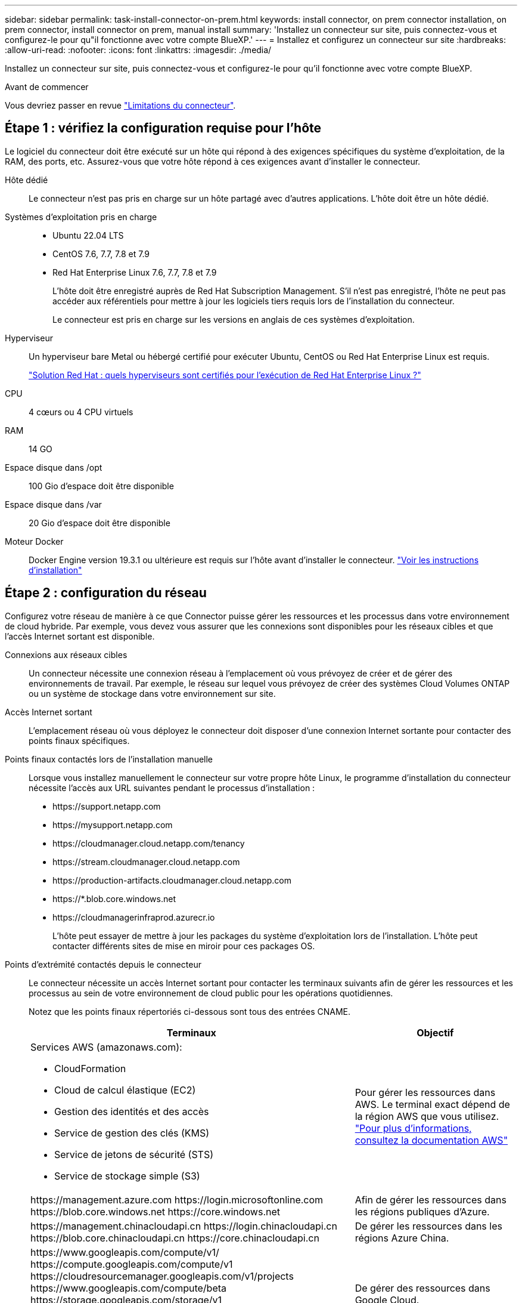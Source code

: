 ---
sidebar: sidebar 
permalink: task-install-connector-on-prem.html 
keywords: install connector, on prem connector installation, on prem connector, install connector on prem, manual install 
summary: 'Installez un connecteur sur site, puis connectez-vous et configurez-le pour qu"il fonctionne avec votre compte BlueXP.' 
---
= Installez et configurez un connecteur sur site
:hardbreaks:
:allow-uri-read: 
:nofooter: 
:icons: font
:linkattrs: 
:imagesdir: ./media/


[role="lead"]
Installez un connecteur sur site, puis connectez-vous et configurez-le pour qu'il fonctionne avec votre compte BlueXP.

.Avant de commencer
Vous devriez passer en revue link:reference-limitations.html["Limitations du connecteur"].



== Étape 1 : vérifiez la configuration requise pour l'hôte

Le logiciel du connecteur doit être exécuté sur un hôte qui répond à des exigences spécifiques du système d'exploitation, de la RAM, des ports, etc. Assurez-vous que votre hôte répond à ces exigences avant d'installer le connecteur.

Hôte dédié:: Le connecteur n'est pas pris en charge sur un hôte partagé avec d'autres applications. L'hôte doit être un hôte dédié.
Systèmes d'exploitation pris en charge::
+
--
* Ubuntu 22.04 LTS
* CentOS 7.6, 7.7, 7.8 et 7.9
* Red Hat Enterprise Linux 7.6, 7.7, 7.8 et 7.9
+
L'hôte doit être enregistré auprès de Red Hat Subscription Management. S'il n'est pas enregistré, l'hôte ne peut pas accéder aux référentiels pour mettre à jour les logiciels tiers requis lors de l'installation du connecteur.

+
Le connecteur est pris en charge sur les versions en anglais de ces systèmes d'exploitation.



--
Hyperviseur:: Un hyperviseur bare Metal ou hébergé certifié pour exécuter Ubuntu, CentOS ou Red Hat Enterprise Linux est requis.
+
--
https://access.redhat.com/certified-hypervisors["Solution Red Hat : quels hyperviseurs sont certifiés pour l'exécution de Red Hat Enterprise Linux ?"^]

--
CPU:: 4 cœurs ou 4 CPU virtuels
RAM:: 14 GO
Espace disque dans /opt:: 100 Gio d'espace doit être disponible
Espace disque dans /var:: 20 Gio d'espace doit être disponible
Moteur Docker:: Docker Engine version 19.3.1 ou ultérieure est requis sur l'hôte avant d'installer le connecteur. https://docs.docker.com/engine/install/["Voir les instructions d'installation"^]




== Étape 2 : configuration du réseau

Configurez votre réseau de manière à ce que Connector puisse gérer les ressources et les processus dans votre environnement de cloud hybride. Par exemple, vous devez vous assurer que les connexions sont disponibles pour les réseaux cibles et que l'accès Internet sortant est disponible.

Connexions aux réseaux cibles:: Un connecteur nécessite une connexion réseau à l'emplacement où vous prévoyez de créer et de gérer des environnements de travail. Par exemple, le réseau sur lequel vous prévoyez de créer des systèmes Cloud Volumes ONTAP ou un système de stockage dans votre environnement sur site.


Accès Internet sortant:: L'emplacement réseau où vous déployez le connecteur doit disposer d'une connexion Internet sortante pour contacter des points finaux spécifiques.


Points finaux contactés lors de l'installation manuelle:: Lorsque vous installez manuellement le connecteur sur votre propre hôte Linux, le programme d'installation du connecteur nécessite l'accès aux URL suivantes pendant le processus d'installation :
+
--
* \https://support.netapp.com
* \https://mysupport.netapp.com
* \https://cloudmanager.cloud.netapp.com/tenancy
* \https://stream.cloudmanager.cloud.netapp.com
* \https://production-artifacts.cloudmanager.cloud.netapp.com
* \https://*.blob.core.windows.net
* \https://cloudmanagerinfraprod.azurecr.io
+
L'hôte peut essayer de mettre à jour les packages du système d'exploitation lors de l'installation. L'hôte peut contacter différents sites de mise en miroir pour ces packages OS.



--


Points d'extrémité contactés depuis le connecteur:: Le connecteur nécessite un accès Internet sortant pour contacter les terminaux suivants afin de gérer les ressources et les processus au sein de votre environnement de cloud public pour les opérations quotidiennes.
+
--
Notez que les points finaux répertoriés ci-dessous sont tous des entrées CNAME.

[cols="2a,1a"]
|===
| Terminaux | Objectif 


 a| 
Services AWS (amazonaws.com):

* CloudFormation
* Cloud de calcul élastique (EC2)
* Gestion des identités et des accès
* Service de gestion des clés (KMS)
* Service de jetons de sécurité (STS)
* Service de stockage simple (S3)

 a| 
Pour gérer les ressources dans AWS. Le terminal exact dépend de la région AWS que vous utilisez. https://docs.aws.amazon.com/general/latest/gr/rande.html["Pour plus d'informations, consultez la documentation AWS"^]



 a| 
\https://management.azure.com
\https://login.microsoftonline.com
\https://blob.core.windows.net
\https://core.windows.net
 a| 
Afin de gérer les ressources dans les régions publiques d'Azure.



 a| 
\https://management.chinacloudapi.cn
\https://login.chinacloudapi.cn
\https://blob.core.chinacloudapi.cn
\https://core.chinacloudapi.cn
 a| 
De gérer les ressources dans les régions Azure China.



 a| 
\https://www.googleapis.com/compute/v1/
\https://compute.googleapis.com/compute/v1
\https://cloudresourcemanager.googleapis.com/v1/projects
\https://www.googleapis.com/compute/beta
\https://storage.googleapis.com/storage/v1
\https://www.googleapis.com/storage/v1
\https://iam.googleapis.com/v1
\https://cloudkms.googleapis.com/v1
\https://www.googleapis.com/deploymentmanager/v2/projects
 a| 
De gérer des ressources dans Google Cloud.



 a| 
\https://support.netapp.com
\https://mysupport.netapp.com
 a| 
Pour obtenir des informations sur les licences et envoyer des messages AutoSupport au support NetApp.



 a| 
\https://*.api.bluexp.netapp.com

\https://api.bluexp.netapp.com

\https://*.cloudmanager.cloud.netapp.com

\https://cloudmanager.cloud.netapp.com

\https://netapp-cloud-account.auth0.com
 a| 
Pour fournir des fonctions et des services SaaS dans BlueXP.

Notez que le connecteur est actuellement en contact avec « cloudmanager.cloud.netapp.com", mais il commencera à contacter « api.bluexp.netapp.com" dans une prochaine version.



 a| 
\https://*.blob.core.windows.net

\https://cloudmanagerinfraprod.azurecr.io
 a| 
Pour mettre à niveau le connecteur et ses composants Docker.

|===
--


Serveur proxy:: Si votre organisation nécessite le déploiement d'un serveur proxy pour tout le trafic Internet sortant, procurez-vous les informations suivantes sur votre proxy HTTP ou HTTPS. Vous devrez fournir ces informations pendant l'installation.
+
--
* Adresse IP
* Informations d'identification
* Certificat HTTPS


Notez que BlueXP ne prend pas en charge les serveurs proxy transparents.

--


Ports:: Il n'y a pas de trafic entrant vers le connecteur, sauf si vous l'initiez ou si le connecteur est utilisé comme proxy pour envoyer des messages AutoSupport de Cloud Volumes ONTAP au support NetApp.
+
--
* HTTP (80) et HTTPS (443) permettent d'accéder à l'interface utilisateur locale que vous utiliserez dans de rares circonstances.
* SSH (22) n'est nécessaire que si vous devez vous connecter à l'hôte pour le dépannage.
* Les connexions entrantes via le port 3128 sont requises si vous déployez des systèmes Cloud Volumes ONTAP dans un sous-réseau où aucune connexion Internet sortante n'est disponible.
+
Si les systèmes Cloud Volumes ONTAP ne disposent pas d'une connexion Internet sortante pour envoyer des messages AutoSupport, BlueXP les configure automatiquement pour qu'ils utilisent un serveur proxy inclus avec le connecteur. La seule condition est de s'assurer que le groupe de sécurité du connecteur autorise les connexions entrantes sur le port 3128. Vous devrez ouvrir ce port après le déploiement du connecteur.



--


Activez le protocole NTP:: Si vous prévoyez d'utiliser la classification BlueXP pour analyser vos sources de données d'entreprise, vous devez activer un service NTP (Network Time Protocol) sur le système de connecteur BlueXP et le système de classification BlueXP afin que l'heure soit synchronisée entre les systèmes. https://docs.netapp.com/us-en/bluexp-classification/concept-cloud-compliance.html["En savoir plus sur la classification BlueXP"^]




== Étape 3 : configurez les autorisations cloud

Si vous souhaitez utiliser les services BlueXP dans AWS ou Azure avec un connecteur sur site, vous devez configurer des autorisations dans votre fournisseur cloud afin de pouvoir ajouter les informations d'identification au connecteur une fois que vous l'avez installé.


TIP: Pourquoi ne pas Google Cloud ? Une fois le connecteur installé sur votre site, il ne peut pas gérer vos ressources dans Google Cloud. Le connecteur doit être installé dans Google Cloud pour gérer toutes les ressources qui y résident.

[role="tabbed-block"]
====
.AWS
--
Lorsque le connecteur est installé sur site, vous devez fournir BlueXP avec des autorisations AWS en ajoutant des clés d'accès à un utilisateur IAM qui dispose des autorisations requises.

Vous devez utiliser cette méthode d'authentification si le connecteur est installé sur site. Vous ne pouvez pas utiliser de rôle IAM.

.Étapes
. Connectez-vous à la console AWS et accédez au service IAM.
. Création d'une règle :
+
.. Sélectionnez *stratégies > Créer une stratégie*.
.. Sélectionnez *JSON* et copiez et collez le contenu du link:reference-permissions-aws.html["Politique IAM pour le connecteur"].
.. Terminez les étapes restantes pour créer la stratégie.
+
Selon les services BlueXP que vous prévoyez d'utiliser, il peut être nécessaire de créer une seconde règle.

+
Pour les régions standard, les autorisations sont réparties entre deux règles. Deux règles sont requises en raison d'une taille maximale de caractères pour les stratégies gérées dans AWS. link:reference-permissions-aws.html["En savoir plus sur les règles IAM pour le connecteur"].



. Associer les règles à un utilisateur IAM.
+
** https://docs.aws.amazon.com/IAM/latest/UserGuide/id_roles_create.html["Documentation AWS : création de rôles IAM"^]
** https://docs.aws.amazon.com/IAM/latest/UserGuide/access_policies_manage-attach-detach.html["Documentation AWS : ajout et suppression de règles IAM"^]


. Assurez-vous que l'utilisateur dispose d'une clé d'accès que vous pouvez ajouter à BlueXP après l'installation du connecteur.


.Résultat
Vous devez maintenant disposer des clés d'accès pour un utilisateur IAM qui dispose des autorisations requises. Après avoir installé le connecteur, vous devez associer ces informations d'identification au connecteur de BlueXP.

--
.Azure
--
Lorsque le connecteur est installé sur site, vous devez fournir BlueXP avec des autorisations Azure en configurant une entité de service dans Microsoft Entra ID et en obtenant les identifiants Azure requis par BlueXP.

.Créez une application Microsoft Entra pour le contrôle d'accès basé sur les rôles
. Assurez-vous que vous disposez des autorisations dans Azure pour créer une application Active Directory et attribuer l'application à un rôle.
+
Pour plus de détails, reportez-vous à https://docs.microsoft.com/en-us/azure/active-directory/develop/howto-create-service-principal-portal#required-permissions/["Documentation Microsoft Azure : autorisations requises"^]

. À partir du portail Azure, ouvrez le service *Microsoft Entra ID*.
+
image:screenshot_azure_ad.png["Affiche le service Active Directory dans Microsoft Azure."]

. Dans le menu, sélectionnez *enregistrements d'applications*.
. Sélectionnez *nouvel enregistrement*.
. Spécifiez les détails de l'application :
+
** *Nom* : saisissez un nom pour l'application.
** *Type de compte* : sélectionnez un type de compte (tout fonctionne avec BlueXP).
** *URI de redirection*: Vous pouvez laisser ce champ vide.


. Sélectionnez *Enregistrer*.
+
Vous avez créé l'application AD et le principal de service.



.Attribuez l'application à un rôle
. Création d'un rôle personnalisé :
+
Notez que vous pouvez créer un rôle personnalisé Azure à l'aide du portail Azure, d'Azure PowerShell, de l'interface de ligne de commandes Azure ou de l'API REST. La procédure suivante explique comment créer le rôle à l'aide de l'interface de ligne de commandes Azure. Si vous préférez utiliser une autre méthode, reportez-vous à la section https://learn.microsoft.com/en-us/azure/role-based-access-control/custom-roles#steps-to-create-a-custom-role["Documentation Azure"^]

+
.. Copier le contenu du link:reference-permissions-azure.html["Autorisations de rôle personnalisées pour le connecteur"] Et les enregistrer dans un fichier JSON.
.. Modifiez le fichier JSON en ajoutant des identifiants d'abonnement Azure à l'étendue assignable.
+
Vous devez ajouter l'ID de chaque abonnement Azure à partir duquel les utilisateurs créeront des systèmes Cloud Volumes ONTAP.

+
*Exemple*

+
[source, json]
----
"AssignableScopes": [
"/subscriptions/d333af45-0d07-4154-943d-c25fbzzzzzzz",
"/subscriptions/54b91999-b3e6-4599-908e-416e0zzzzzzz",
"/subscriptions/398e471c-3b42-4ae7-9b59-ce5bbzzzzzzz"
----
.. Utilisez le fichier JSON pour créer un rôle personnalisé dans Azure.
+
Les étapes suivantes expliquent comment créer le rôle à l'aide de Bash dans Azure Cloud Shell.

+
*** Démarrer https://docs.microsoft.com/en-us/azure/cloud-shell/overview["Shell cloud Azure"^] Et choisissez l'environnement Bash.
*** Téléchargez le fichier JSON.
+
image:screenshot_azure_shell_upload.png["Capture d'écran d'Azure Cloud Shell sur laquelle vous pouvez choisir de charger un fichier."]

*** Pour créer le rôle personnalisé, utilisez l'interface de ligne de commandes Azure :
+
[source, azurecli]
----
az role definition create --role-definition Connector_Policy.json
----
+
Vous devez maintenant avoir un rôle personnalisé appelé opérateur BlueXP que vous pouvez affecter à la machine virtuelle connecteur.





. Attribuez l'application au rôle :
+
.. À partir du portail Azure, ouvrez le service *abonnements*.
.. Sélectionnez l'abonnement.
.. Sélectionnez *contrôle d'accès (IAM) > Ajouter > Ajouter une affectation de rôle*.
.. Dans l'onglet *role*, sélectionnez le rôle *BlueXP Operator* et sélectionnez *Next*.
.. Dans l'onglet *membres*, procédez comme suit :
+
*** Conserver *utilisateur, groupe ou entité de service* sélectionnée.
*** Sélectionnez *Sélectionner membres*.
+
image:screenshot-azure-service-principal-role.png["Capture d'écran du portail Azure affichant l'onglet membres lors de l'ajout d'un rôle à une application."]

*** Recherchez le nom de l'application.
+
Voici un exemple :

+
image:screenshot_azure_service_principal_role.png["Une capture d'écran du portail Azure affichant le formulaire d'affectation de rôle Add dans le portail Azure."]

*** Sélectionnez l'application et sélectionnez *Sélectionner*.
*** Sélectionnez *Suivant*.


.. Sélectionnez *consulter + affecter*.
+
Le principal de service dispose désormais des autorisations Azure nécessaires pour déployer le connecteur.

+
Si vous souhaitez déployer Cloud Volumes ONTAP à partir de plusieurs abonnements Azure, vous devez lier le principal de service à chacun de ces abonnements. BlueXP vous permet de sélectionner l'abonnement que vous souhaitez utiliser lors du déploiement de Cloud Volumes ONTAP.





.Ajoutez des autorisations d'API de gestion de service Windows Azure
. Dans le service *Microsoft Entra ID*, sélectionnez *enregistrements d'applications* et sélectionnez l'application.
. Sélectionnez *autorisations API > Ajouter une autorisation*.
. Sous *Microsoft API*, sélectionnez *Azure Service Management*.
+
image:screenshot_azure_service_mgmt_apis.gif["Capture d'écran du portail Azure affichant les autorisations de l'API de gestion de services Azure."]

. Sélectionnez *accéder à Azure Service Management en tant qu'utilisateurs de l'organisation*, puis sélectionnez *Ajouter des autorisations*.
+
image:screenshot_azure_service_mgmt_apis_add.gif["Une capture d'écran du portail Azure montrant l'ajout des API de gestion de services Azure."]



.Obtenez l'ID d'application et l'ID de répertoire de l'application
. Dans le service *Microsoft Entra ID*, sélectionnez *enregistrements d'applications* et sélectionnez l'application.
. Copiez l'ID *application (client)* et l'ID *Directory (tenant)*.
+
image:screenshot_azure_app_ids.gif["Capture d'écran affichant l'ID de l'application (client) et de l'annuaire (locataire) pour une application dans Microsoft Entra IDy."]

+
Lorsque vous ajoutez le compte Azure à BlueXP, vous devez fournir l'ID d'application (client) et l'ID de répertoire (tenant) de l'application. BlueXP utilise les ID pour se connecter par programmation.



.Créez un secret client
. Ouvrez le service *Microsoft Entra ID*.
. Sélectionnez *enregistrements d'applications* et sélectionnez votre application.
. Sélectionnez *certificats et secrets > Nouveau secret client*.
. Fournissez une description du secret et une durée.
. Sélectionnez *Ajouter*.
. Copier la valeur du secret client.
+
image:screenshot_azure_client_secret.gif["Capture d'écran du portail Azure montrant un secret client pour le principal de service Microsoft Entra."]

+
BlueXP peut maintenant utiliser un code client pour s'authentifier auprès de Microsoft Entra ID.



.Résultat
Votre principal de service est maintenant configuré et vous devez avoir copié l'ID de l'application (client), l'ID du répertoire (tenant) et la valeur du secret client. Après avoir installé le connecteur, vous devez associer ces informations d'identification au connecteur de BlueXP.

--
====


== Étape 4 : installez le connecteur

Téléchargez et installez le logiciel Connector sur un hôte Linux existant sur site.

.Avant de commencer
Vous devez disposer des éléments suivants :

* Privilèges root pour installer le connecteur.
* Détails sur un serveur proxy, si un proxy est requis pour accéder à Internet à partir du connecteur.
+
Vous avez la possibilité de configurer un serveur proxy après l'installation, mais cela nécessite de redémarrer le connecteur.

+
Notez que BlueXP ne prend pas en charge les serveurs proxy transparents.

* Un certificat signé par une autorité de certification, si le serveur proxy utilise HTTPS ou si le proxy est un proxy interceptant.


.Description de la tâche
Le programme d'installation disponible sur le site du support NetApp peut être une version antérieure. Après l'installation, le connecteur se met automatiquement à jour si une nouvelle version est disponible.

.Étapes
. Vérifiez que docker est activé et exécuté.
+
[source, cli]
----
sudo systemctl enable docker && sudo systemctl start docker
----
. Si les variables système _http_proxy_ ou _https_proxy_ sont définies sur l'hôte, supprimez-les :
+
[source, cli]
----
unset http_proxy
unset https_proxy
----
+
Si vous ne supprimez pas ces variables système, l'installation échouera.

. Téléchargez le logiciel du connecteur à partir du https://mysupport.netapp.com/site/products/all/details/cloud-manager/downloads-tab["Site de support NetApp"^], Puis copiez-le sur l'hôte Linux.
+
Vous devez télécharger le programme d'installation du connecteur « en ligne » destiné à être utilisé sur votre réseau ou dans le cloud. Un programme d'installation séparé « hors ligne » est disponible pour le connecteur, mais il n'est pris en charge que pour les déploiements en mode privé.

. Attribuez des autorisations pour exécuter le script.
+
[source, cli]
----
chmod +x BlueXP-Connector-Cloud-<version>
----
+
Où <version> est la version du connecteur que vous avez téléchargé.

. Exécutez le script d'installation.
+
[source, cli]
----
 ./BlueXP-Connector-Cloud-<version> --proxy <HTTP or HTTPS proxy server> --cacert <path and file name of a CA-signed certificate>
----
+
Les paramètres --proxy et --cacert sont facultatifs. Si vous disposez d'un serveur proxy, vous devez entrer les paramètres comme indiqué. Le programme d'installation ne vous invite pas à fournir des informations sur un proxy.

+
Voici un exemple de commande utilisant les deux paramètres facultatifs :

+
[source, cli]
----
 ./BlueXP-Connector-Cloud-v3.9.38 --proxy https://user:password@10.0.0.30:8080/ --cacert /tmp/cacert/certificate.cer
----
+
--proxy configure le connecteur pour utiliser un serveur proxy HTTP ou HTTPS à l'aide de l'un des formats suivants :

+
** \http://address:port
** \http://user-name:password@address:port
** \http://domain-name%92user-name:password@address:port
** \https://address:port
** \https://user-name:password@address:port
** \https://domain-name%92user-name:password@address:port
+
Notez ce qui suit :

+
*** L'utilisateur peut être un utilisateur local ou un utilisateur de domaine.
*** Pour un utilisateur de domaine, vous devez utiliser le code ASCII du \ comme indiqué ci-dessus.
*** BlueXP ne prend pas en charge les mots de passe comprenant le caractère @.




+
--cacert spécifie un certificat signé par une autorité de certification à utiliser pour l'accès HTTPS entre le connecteur et le serveur proxy. Ce paramètre est requis uniquement si vous spécifiez un serveur proxy HTTPS ou si le proxy est un proxy interceptant.



.Résultat
Le connecteur est maintenant installé. À la fin de l'installation, le service connecteur (ocm) redémarre deux fois si vous avez spécifié un serveur proxy.



== Étape 5 : configurer le connecteur

Inscrivez-vous ou connectez-vous, puis configurez le connecteur pour qu'il fonctionne avec votre compte BlueXP.

.Étapes
. Ouvrez un navigateur Web et entrez l'URL suivante :
+
https://_ipaddress_[]

+
_Ipaddress_ peut être localhost, une adresse IP privée ou une adresse IP publique, selon la configuration de l'hôte. Par exemple, si le connecteur est dans le Cloud public sans adresse IP publique, vous devez entrer une adresse IP privée à partir d'un hôte qui a une connexion à l'hôte du connecteur.

. S'inscrire ou se connecter.
. Une fois connecté, configurez BlueXP :
+
.. Spécifiez le compte BlueXP à associer au connecteur.
.. Entrez un nom pour le système.
.. Sous *exécutez-vous dans un environnement sécurisé ?* maintenez le mode restreint désactivé.
+
Vous devez désactiver le mode restreint, car ces étapes décrivent l'utilisation de BlueXP en mode standard. (En outre, le mode restreint n'est pas pris en charge lorsque le connecteur est installé sur site.)

.. Sélectionnez *commençons*.




.Résultat
BlueXP est maintenant configuré avec le connecteur que vous venez d'installer.



== Étape 6 : fournissez des autorisations à BlueXP

Une fois que vous avez installé et configuré le connecteur, ajoutez vos identifiants cloud afin que BlueXP dispose des autorisations requises pour effectuer des actions dans AWS ou Azure.

[role="tabbed-block"]
====
.AWS
--
.Avant de commencer
Si vous venez de créer ces identifiants dans AWS, leur utilisation peut prendre quelques minutes. Attendez quelques minutes avant d'ajouter les informations d'identification à BlueXP.

.Étapes
. Dans le coin supérieur droit de la console BlueXP, sélectionnez l'icône Paramètres, puis sélectionnez *informations d'identification*.
+
image:screenshot_settings_icon.gif["Capture d'écran affichant l'icône Paramètres dans le coin supérieur droit de la console BlueXP."]

. Sélectionnez *Ajouter des informations d'identification* et suivez les étapes de l'assistant.
+
.. *Emplacement des informations d'identification* : sélectionnez *Amazon Web Services > connecteur*.
.. *Définir les informations d'identification* : saisissez une clé d'accès AWS et une clé secrète.
.. *Abonnement Marketplace* : associez un abonnement Marketplace à ces identifiants en vous abonnant maintenant ou en sélectionnant un abonnement existant.
.. *Révision* : confirmez les détails des nouvelles informations d'identification et sélectionnez *Ajouter*.




.Résultat
BlueXP dispose désormais des autorisations dont il a besoin pour effectuer des actions dans AWS en votre nom.

Vous pouvez maintenant accéder au https://console.bluexp.netapp.com["Console BlueXP"^] Pour commencer à utiliser le connecteur avec BlueXP.

--
.Azure
--
.Avant de commencer
Si vous venez de créer ces identifiants dans Azure, leur mise à disposition peut prendre quelques minutes. Attendez quelques minutes avant d'ajouter les informations d'identification à BlueXP.

.Étapes
. Dans le coin supérieur droit de la console BlueXP, sélectionnez l'icône Paramètres, puis sélectionnez *informations d'identification*.
+
image:screenshot_settings_icon.gif["Capture d'écran affichant l'icône Paramètres dans le coin supérieur droit de la console BlueXP."]

. Sélectionnez *Ajouter des informations d'identification* et suivez les étapes de l'assistant.
+
.. *Emplacement des informations d'identification* : sélectionnez *Microsoft Azure > connecteur*.
.. *Définir les informations d'identification* : saisissez les informations relatives à l'entité de service Microsoft Entra qui accorde les autorisations requises :
+
*** ID de l'application (client)
*** ID du répertoire (locataire)
*** Secret client


.. *Abonnement Marketplace* : associez un abonnement Marketplace à ces identifiants en vous abonnant maintenant ou en sélectionnant un abonnement existant.
.. *Révision* : confirmez les détails des nouvelles informations d'identification et sélectionnez *Ajouter*.




.Résultat
BlueXP dispose désormais des autorisations dont il a besoin pour effectuer des actions dans Azure en votre nom. Vous pouvez maintenant accéder au https://console.bluexp.netapp.com["Console BlueXP"^] Pour commencer à utiliser le connecteur avec BlueXP.

--
====